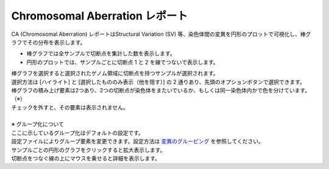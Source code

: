 ==========================================
Chromosomal Aberration レポート
==========================================

| CA (Chromosomal Aberration) レポートはStructural Variation (SV) 等、染色体間の変異を円形のプロットで可視化し、棒グラフでその分布を表示します。

* 棒グラフでは全サンプルで切断点を集計した数を表示します。
* 円形のプロットでは、サンプルごとに切断点 1 と 2 を線でつないで表示します。

| 棒グラフを選択すると選択されたゲノム領域に切断点を持つサンプルが選択されます。
| 選択方法は [ハイライト] と [選択したもののみ表示（他を隠す）] の 2 通りあり、先頭のオプションボタンで選択できます。

.. image:: image/sv_operation1.PNG
  :scale: 100%


| 棒グラフの積み上げ要素は2つあり、2つの切断点が染色体をまたいでいるか、もしくは同一染色体内かで色を分けています。（※）
| チェックを外すと、その要素は表示されません。
|
| ※ グループ化について
| ここに示しているグループ化はデフォルトの設定です。
| 設定ファイルによりグループ要素を変更できます。設定方法は `変異のグルーピング <./data_ca.html#ca-group>`_ を参照してください。

.. image:: image/sv_operation2.PNG
  :scale: 100%

| サンプルごとの円形のグラフをクリックすると拡大表示します。
| 切断点をつなぐ線の上にマウスを乗せると詳細を表示します。

.. image:: image/sv_operation3.PNG
  :scale: 100%
